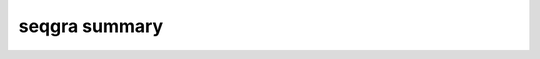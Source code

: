 seqgra summary
***********************

.. argparse::
   :module: seqgra.seqgras
   :func: create_parser
   :prog: seqgras